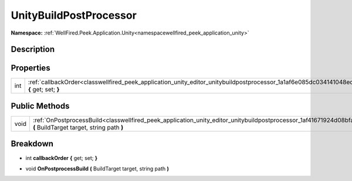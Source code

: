 .. _classwellfired_peek_application_unity_editor_unitybuildpostprocessor:

UnityBuildPostProcessor
========================

**Namespace:** :ref:`WellFired.Peek.Application.Unity<namespacewellfired_peek_application_unity>`

Description
------------



Properties
-----------

+-------------+------------------------------------------------------------------------------------------------------------------------------------------------------+
|int          |:ref:`callbackOrder<classwellfired_peek_application_unity_editor_unitybuildpostprocessor_1a1af6e085dc034141048ec6940f45960e>` **{** get; set; **}**   |
+-------------+------------------------------------------------------------------------------------------------------------------------------------------------------+

Public Methods
---------------

+-------------+---------------------------------------------------------------------------------------------------------------------------------------------------------------------------------+
|void         |:ref:`OnPostprocessBuild<classwellfired_peek_application_unity_editor_unitybuildpostprocessor_1af41671924d08bfa6fc2d30730a1fce97>` **(** BuildTarget target, string path **)**   |
+-------------+---------------------------------------------------------------------------------------------------------------------------------------------------------------------------------+

Breakdown
----------

.. _classwellfired_peek_application_unity_editor_unitybuildpostprocessor_1a1af6e085dc034141048ec6940f45960e:

- int **callbackOrder** **{** get; set; **}**

.. _classwellfired_peek_application_unity_editor_unitybuildpostprocessor_1af41671924d08bfa6fc2d30730a1fce97:

- void **OnPostprocessBuild** **(** BuildTarget target, string path **)**

